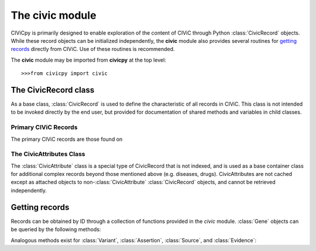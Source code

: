 .. py:module:: civic

The **civic** module
======================

CIViCpy is primarily designed to enable exploration of the content of CIViC through Python :class:`CivicRecord` objects.
While these record objects can be initialized independently, the **civic** module also provides several routines for
`getting records`_ directly from CIViC. Use of these routines is recommended.

The **civic** module may be imported from **civicpy** at the top level::

	>>>from civicpy import civic

The CivicRecord class
---------------------

As a base class, :class:`CivicRecord` is used to define the characteristic of all records in CIViC. This class is not
intended to be invoked directly by the end user, but provided for documentation of shared methods and variables in
child classes.

.. class:: CivicRecord

	.. method:: __init__(partial=False, **kwargs):

		The record object may be initialized by the user, though the practice is discouraged. To do so, values for each
		of the object attributes (except `type`) must be specified as keyword arguments, or the `partial` parameter must
		be set to **True**. If `partial` is set to **True**, the `id` keyword argument is still required.

		Users are encouraged to use the below functions for `getting records`_ in lieu of directly initializing record
		objects.

	.. method:: update(allow_partial=True, force=False, **kwargs)

		Updates the record object from the cache or the server. The `allow_partial` flag will
		update the record according to the contents of CACHE, without requiring all attributes to be assigned. The
		`force` flag is used to force an update from the server, even if a full record exists in the cache. Keyword
		arguments may be passed to `kwargs`, which will update the corresponding attributes of the
		:class:`CivicRecord` instance.

	.. method:: site_link()

		Returns a URL to the record on the CIViC web application.

	.. attribute:: type

		The type of record. This field is set automatically by child classes and should not be changed.

	.. attribute:: id

		The record ID. Must be set on initialization using the `id` keyword argument.

Primary CIViC Records
~~~~~~~~~~~~~~~~~~~~~

The primary CIViC records are those found on

.. class:: Gene(CivicRecord)

	.. attribute:: description

		A curated summary of the clinical significance of this gene.

	.. attribute:: entrez_id

		The `Entrez ID`_ associated with this gene.

	.. attribute:: name

		The `HGNC Gene Symbol`_ associated with this gene.

	.. attribute:: aliases

		A list of alternate gene symbols by which this gene is referenced.

	.. attribute:: variants

		A list of :class:`Variant` records associated with this gene.

.. _Entrez ID: https://www.ncbi.nlm.nih.gov/gene/

.. _HGNC Gene Symbol: https://www.genenames.org/

.. class:: Variant(CivicRecord)

	.. attribute:: allele_registry_id

		The `allele registry id`_ associated with this variant.

	.. attribute:: civic_actionability_score

		The CIViC `actionability score`_ associated with this variant.

	.. attribute:: description

		A curated summary of the clinical significance of this variant.

	.. attribute:: entrez_id

		The `Entrez ID`_ of the gene this variant belongs to.

	.. attribute:: entrez_name

		The `HGNC Gene Symbol`_ of the gene this variant belongs to.

.. _allele registry id: http://reg.clinicalgenome.org

.. _actionability score: https://civicdb.org/help/variants/actionability-score

.. class:: Evidence(CivicRecord)

.. class:: Assertion(CivicRecord)

.. class:: Source(CivicRecord)

The CivicAttributes Class
~~~~~~~~~~~~~~~~~~~~~~~~~~

The :class:`CivicAttribute` class is a special type of CivicRecord that is not indexed, and is used as a base container
class for additional complex records beyond those mentioned above (e.g. diseases, drugs). CivicAttributes are not cached
except as attached objects to non-:class:`CivicAttribute` :class:`CivicRecord` objects, and cannot be retrieved
independently.

Getting records
---------------

Records can be obtained by ID through a collection of functions provided in the `civic` module. :class:`Gene`
objects can be queried by the following methods:

.. function:: get_genes_by_ids(gene_id_list)
	A list of CIViC gene IDs are provided as `gene_id_list` and queried against the cache and (as needed) CIViC.
	Returns a list of :class:`Gene` objects.

.. function:: get_gene_by_id(gene_id)
	Similar to :func:`get_genes_by_ids`, but only one ID is passed (not a list) and only one
	:class:`Gene` returned.

.. function:: get_all_genes()
	Queries CIViC for all genes and returns as list of :class:`Gene` objects.
	The cache is not considered by this function.

.. function:: get_all_gene_ids()
	Queries CIViC for a list of all gene IDs. Useful for passing to :func:`get_genes_by_id` to
	first check cache for any previously queried genes.

Analogous methods exist for :class:`Variant`, :class:`Assertion`, :class:`Source`, and :class:`Evidence`:

.. function:: get_variants_by_ids(variant_id_list)
.. function:: get_variant_by_id(variant_id)
.. function:: get_all_variants()
.. function:: get_all_variant_ids()

.. function:: get_assertions_by_ids(assertion_id_list)
.. function:: get_assertion_by_id(assertion_id)
.. function:: get_all_assertions()
.. function:: get_all_assertion_ids()

.. function:: get_sources_by_ids(source_id_list)
.. function:: get_source_by_id(source_id)
.. function:: get_all_sources()
.. function:: get_all_source_ids()

.. function:: get_evidences_by_ids(evidence_id_list)
.. function:: get_evidence_by_id(evidence_id)
.. function:: get_all_evidences()
.. function:: get_all_evidence_ids()

